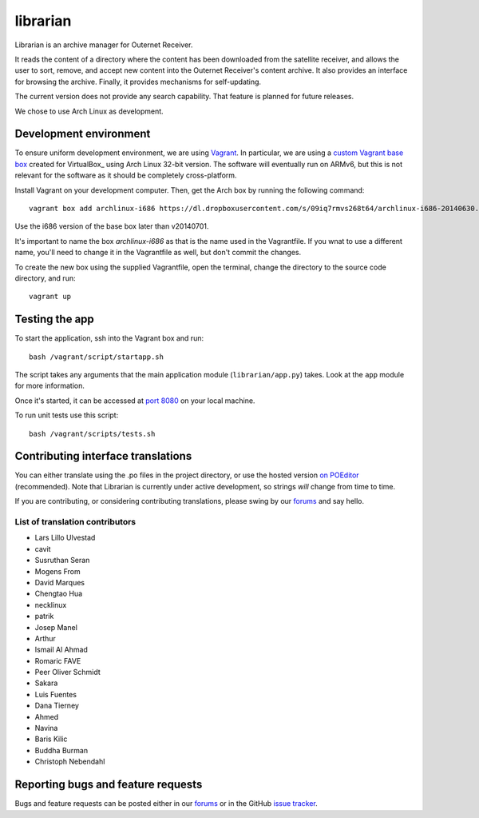 =========
librarian
=========

Librarian is an archive manager for Outernet Receiver. 

It reads the content of a directory where the content has been downloaded from 
the satellite receiver, and allows the user to sort, remove, and accept new
content into the Outernet Receiver's content archive. It also provides an
interface for browsing the archive. Finally, it provides mechanisms for
self-updating.

The current version does not provide any search capability. That feature is
planned for future releases.

We chose to use Arch Linux as development.

Development environment
=======================

To ensure uniform development environment, we are using Vagrant_. In
particular, we are using a `custom Vagrant base box`_ created for VirtualBox_ using
Arch Linux 32-bit version. The software will eventually run on ARMv6, but this
is not relevant for the software as it should be completely cross-platform.

Install Vagrant on your development computer. Then, get the Arch box by running
the following command::

    vagrant box add archlinux-i686 https://dl.dropboxusercontent.com/s/09iq7rmvs268t64/archlinux-i686-20140630.box

Use the i686 version of the base box later than v20140701.

It's important to name the box `archlinux-i686` as that is the name used in
the Vagrantfile. If you wnat to use a different name, you'll need to change it 
in the Vagrantfile as well, but don't commit the changes.

To create the new box using the supplied Vagrantfile, open the terminal, change
the directory to the source code directory, and run::

    vagrant up

Testing the app
===============

To start the application, ssh into the Vagrant box and run::

    bash /vagrant/script/startapp.sh

The script takes any arguments that the main application module
(``librarian/app.py``) takes. Look at the ``app`` module for more information.

Once it's started, it can be accessed at `port 8080`_ on your local machine.

To run unit tests use this script::

    bash /vagrant/scripts/tests.sh

Contributing interface translations
===================================

You can either translate using the .po files in the project directory, or use
the hosted version `on POEditor`_ (recommended). Note that Librarian is
currently under active development, so strings *will* change from time to time.

If you are contributing, or considering contributing translations, please swing
by our forums_ and say hello.

List of translation contributors
--------------------------------

- Lars Lillo Ulvestad 
- cavit 
- Susruthan Seran 
- Mogens From 
- David Marques 
- Chengtao Hua 
- necklinux 
- patrik 
- Josep Manel 
- Arthur 
- Ismail Al Ahmad 
- Romaric FAVE 
- Peer Oliver Schmidt 
- Sakara 
- Luis Fuentes 
- Dana Tierney 
- Ahmed 
- Navina 
- Baris Kilic 
- Buddha Burman 
- Christoph Nebendahl 


Reporting bugs and feature requests
===================================

Bugs and feature requests can be posted either in our forums_ or in the GitHub
`issue tracker`_.

.. _Vagrant: http://www.vagrantup.com/
.. _custom Vagrant base box: https://github.com/Outernet-Project/archlinux-vagrant
.. _VritualBox: https://www.virtualbox.org/
.. _port 8080: http://localhost:8080/
.. _on POEditor: https://poeditor.com/join/project?hash=90911b6fc31f2d68c7debd999aa078c6
.. _forums: https://discuss.outernet.is/
.. _issue tracker: https://github.com/Outernet-Project/librarian/issues
